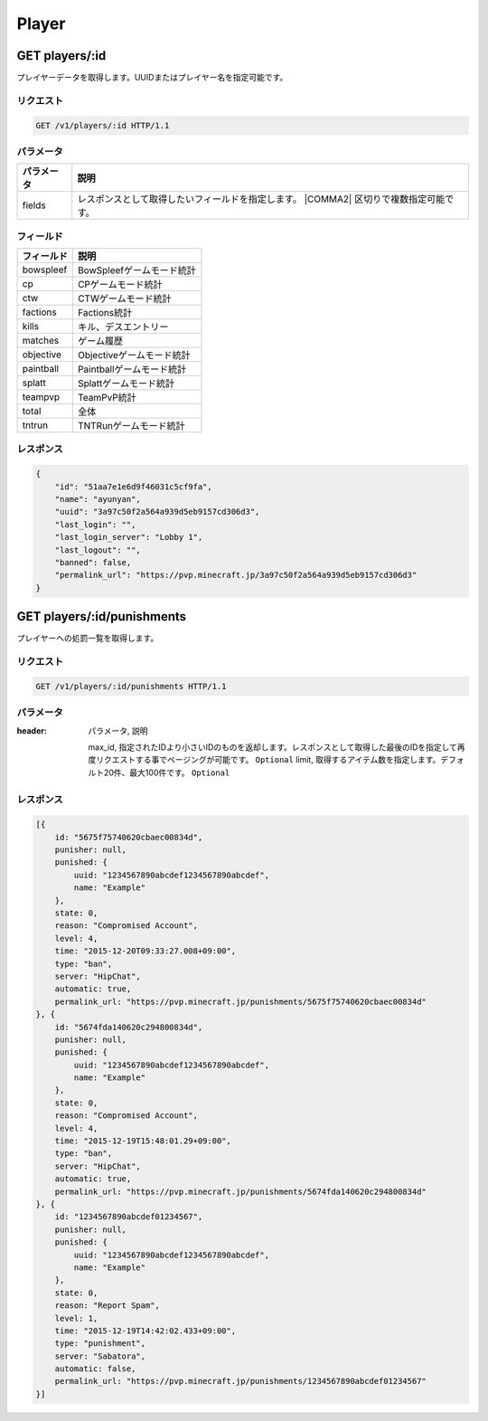 Player
######

GET players/:id
---------------

プレイヤーデータを取得します。UUIDまたはプレイヤー名を指定可能です。

リクエスト
~~~~~~~~~~

.. code-block:: http

   GET /v1/players/:id HTTP/1.1

パラメータ
~~~~~~~~~~


.. csv-table::
   :header: パラメータ, 説明

   fields, レスポンスとして取得したいフィールドを指定します。  |COMMA2| 区切りで複数指定可能です。

フィールド
~~~~~~~~~~

.. csv-table::
   :header: フィールド, 説明

   bowspleef, BowSpleefゲームモード統計
   cp, CPゲームモード統計
   ctw, CTWゲームモード統計
   factions, Factions統計
   kills, キル、デスエントリー
   matches, ゲーム履歴
   objective, Objectiveゲームモード統計
   paintball, Paintballゲームモード統計
   splatt, Splattゲームモード統計
   teampvp, TeamPvP統計
   total, 全体
   tntrun, TNTRunゲームモード統計


レスポンス
~~~~~~~~~~

.. code-block:: json

   {
       "id": "51aa7e1e6d9f46031c5cf9fa",
       "name": "ayunyan",
       "uuid": "3a97c50f2a564a939d5eb9157cd306d3",
       "last_login": "",
       "last_login_server": "Lobby 1",
       "last_logout": "",
       "banned": false,
       "permalink_url": "https://pvp.minecraft.jp/3a97c50f2a564a939d5eb9157cd306d3"
   }


GET players/:id/punishments
---------------------------

プレイヤーへの処罰一覧を取得します。

リクエスト
~~~~~~~~~~

.. code-block:: http

   GET /v1/players/:id/punishments HTTP/1.1

パラメータ
~~~~~~~~~~

.. csv-table::
:header: パラメータ, 説明

   max_id, 指定されたIDより小さいIDのものを返却します。レスポンスとして取得した最後のIDを指定して再度リクエストする事でページングが可能です。 ``Optional``
   limit, 取得するアイテム数を指定します。デフォルト20件、最大100件です。 ``Optional``

レスポンス
~~~~~~~~~~

.. code-block:: json

   [{
       id: "5675f75740620cbaec00834d",
       punisher: null,
       punished: {
           uuid: "1234567890abcdef1234567890abcdef",
           name: "Example"
       },
       state: 0,
       reason: "Compromised Account",
       level: 4,
       time: "2015-12-20T09:33:27.008+09:00",
       type: "ban",
       server: "HipChat",
       automatic: true,
       permalink_url: "https://pvp.minecraft.jp/punishments/5675f75740620cbaec00834d"
   }, {
       id: "5674fda140620c294800834d",
       punisher: null,
       punished: {
           uuid: "1234567890abcdef1234567890abcdef",
           name: "Example"
       },
       state: 0,
       reason: "Compromised Account",
       level: 4,
       time: "2015-12-19T15:48:01.29+09:00",
       type: "ban",
       server: "HipChat",
       automatic: true,
       permalink_url: "https://pvp.minecraft.jp/punishments/5674fda140620c294800834d"
   }, {
       id: "1234567890abcdef01234567",
       punisher: null,
       punished: {
           uuid: "1234567890abcdef1234567890abcdef",
           name: "Example"
       },
       state: 0,
       reason: "Report Spam",
       level: 1,
       time: "2015-12-19T14:42:02.433+09:00",
       type: "punishment",
       server: "Sabatora",
       automatic: false,
       permalink_url: "https://pvp.minecraft.jp/punishments/1234567890abcdef01234567"
   }]
